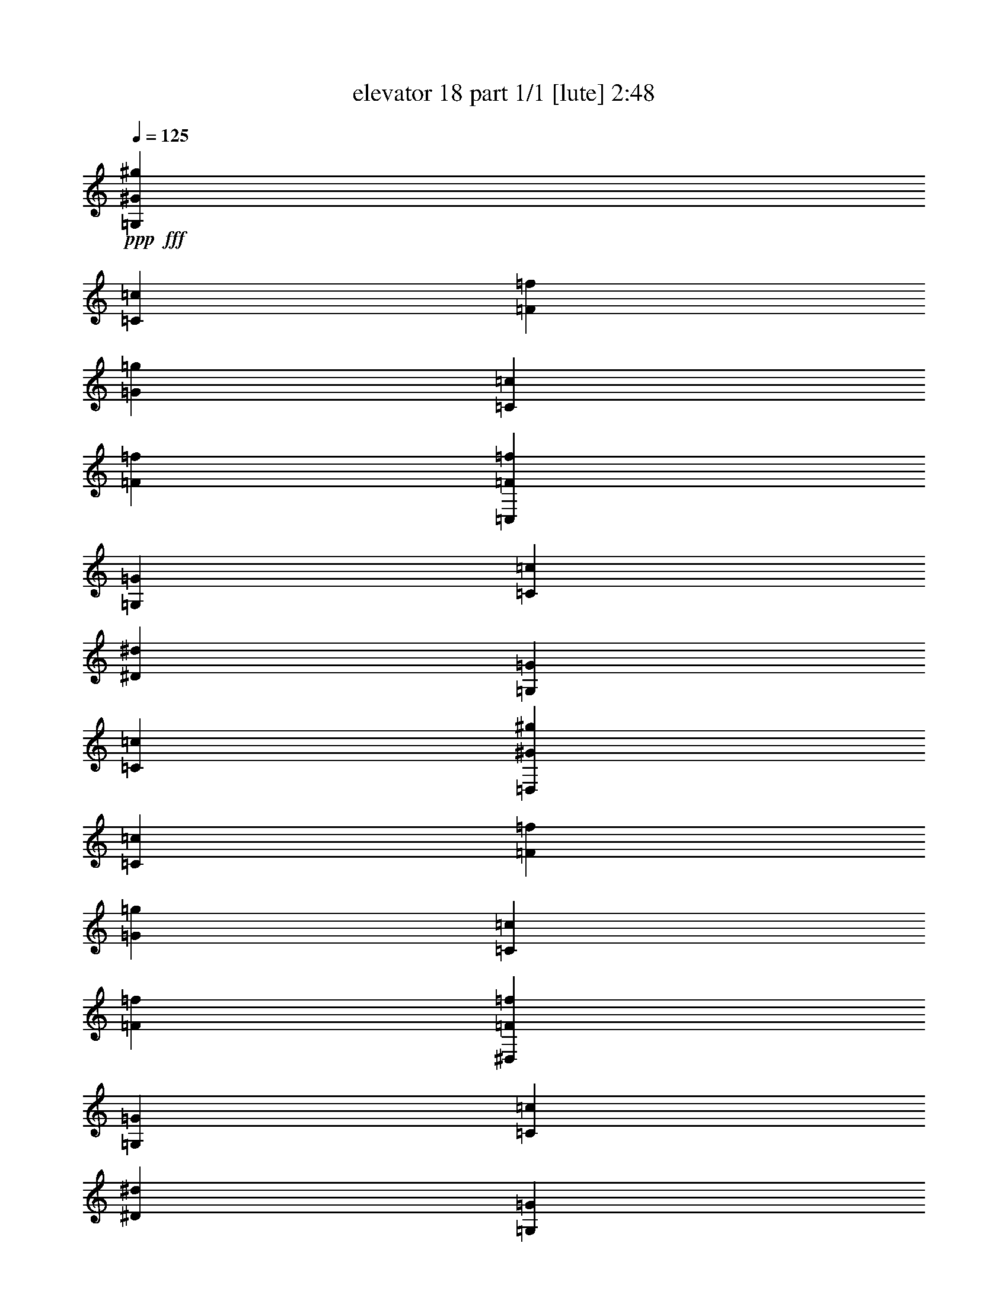 % Produced with Bruzo's Transcoding Environment
% Transcribed by  Bruzo

X:1
T:  elevator 18 part 1/1 [lute] 2:48
Z: Transcribed with BruTE 64
L: 1/4
Q: 125
K: C
Z: Transcribed with BruTE 64
L: 1/4
Q: 125
K: C
+ppp+
+fff+
[=G,20173/32800^G20173/32800^g20173/32800]
[=C5311/6560=c5311/6560]
[=F2553/6560=f2553/6560]
[=G123/200=g123/200]
[=C4787/8200=c4787/8200]
[=F123/200=f123/200]
[=C,20173/32800=F20173/32800=f20173/32800]
[=G,5311/6560=G5311/6560]
[=C2553/6560=c2553/6560]
[^D123/200^d123/200]
[=G,4787/8200=G4787/8200]
[=C123/200=c123/200]
[=D,20173/32800^G20173/32800^g20173/32800]
[=C5311/6560=c5311/6560]
[=F2553/6560=f2553/6560]
[=G123/200=g123/200]
[=C20173/32800=c20173/32800]
[=F467/800=f467/800]
[^D,20173/32800=F20173/32800=f20173/32800]
[=G,5311/6560=G5311/6560]
[=C2553/6560=c2553/6560]
[^D123/200^d123/200]
[=G,20173/32800=G20173/32800]
[=C467/800=c467/800]
[^C,20173/32800^G20173/32800^g20173/32800]
[=C5311/6560=c5311/6560]
[=F2553/6560=f2553/6560]
[=G123/200=g123/200]
[=C20173/32800=c20173/32800]
[=F467/800=f467/800]
[=C,20173/32800=F20173/32800=f20173/32800]
[=G,123/200=G123/200]
[=D4787/8200=d4787/8200]
[^D123/200^d123/200]
[=G20173/32800=g20173/32800]
[=c467/800=c'467/800]
[^F,20173/32800=c20173/32800=c'20173/32800]
[=D123/200=d123/200]
[^D20173/32800^d20173/32800]
[=A467/800=a467/800]
[=D20173/32800=d20173/32800]
[^D123/200^d123/200]
[=G,3/8=c3/8-=c'3/8-]
+ppp+
[=c214/1025=c'214/1025]
+fff+
[=B123/200=b123/200]
[^G20173/32800^g20173/32800]
[=G467/800=g467/800]
[^F20173/32800^f20173/32800]
[=G123/200=g123/200]
[=G,4787/8200^G4787/8200^g4787/8200]
[=C5311/6560=c5311/6560]
[=F1379/3280=f1379/3280]
[=G467/800=g467/800]
[=C20173/32800=c20173/32800]
[=F123/200=f123/200]
[=C,4787/8200=F4787/8200=f4787/8200]
[=G,5311/6560=G5311/6560]
[=C1379/3280=c1379/3280]
[^D467/800^d467/800]
[=G,20173/32800=G20173/32800]
[=C123/200=c123/200]
[=D,20173/32800^G20173/32800^g20173/32800]
[=C2553/3280=c2553/3280]
[=F1379/3280=f1379/3280]
[=G123/200=g123/200]
[=C4787/8200=c4787/8200]
[=F123/200=f123/200]
[^D,20173/32800=F20173/32800=f20173/32800]
[=G,5311/6560=G5311/6560]
[=C2553/6560=c2553/6560]
[^D123/200^d123/200]
[=G,4787/8200=G4787/8200]
[=C123/200=c123/200]
[^C,20173/32800^G20173/32800^g20173/32800]
[=C5311/6560=c5311/6560]
[=F2553/6560=f2553/6560]
[=G123/200=g123/200]
[=C4787/8200=c4787/8200]
[=F123/200=f123/200]
[=C,20173/32800=F20173/32800=f20173/32800]
[=G,467/800=G467/800]
[=D20173/32800=d20173/32800]
[^D123/200^d123/200]
[=G4787/8200=g4787/8200]
[=c123/200=c'123/200]
[^F,20173/32800=c20173/32800=c'20173/32800]
[=D123/200=d123/200]
[^D4787/8200^d4787/8200]
[=A123/200=a123/200]
[=D20173/32800=d20173/32800]
[^D467/800^d467/800]
[=G,7/16=c7/16-=c'7/16-]
+ppp+
[=c5823/32800=c'5823/32800]
+fff+
[=B123/200=b123/200]
[^G4787/8200^g4787/8200]
[=G123/200=g123/200]
[^F20173/32800^f20173/32800]
[=G467/800]
[=G,3881/16400-=B3881/16400]
+f+
[=G,1647/8200-=G1647/8200]
+fff+
[=G,7911/32800=G7911/32800]
[=F3881/16400=B3881/16400]
+f+
[=G421/2050]
+fff+
[=G3881/16400]
[=F6737/32800=B6737/32800]
+f+
[=G3881/16400]
+fff+
[=G6737/32800]
[=G,3881/16400-=d3881/16400]
+f+
[=G,4319/16400-=G4319/16400]
+fff+
[=G,5861/32800=G5861/32800]
[=F7761/32800=d7761/32800]
+f+
[=G6737/32800]
+fff+
[=G3881/16400]
[=F6737/32800=d6737/32800]
+f+
[=G3881/16400]
+fff+
[=G3881/16400]
[=G,6737/32800-^d6737/32800]
+f+
[=G,7613/32800-=G7613/32800]
+fff+
[=G,1377/6560=G1377/6560]
[^D3881/16400^d3881/16400]
+f+
[=G6737/32800]
+fff+
[=G3881/16400]
[^D3881/16400^d3881/16400]
+f+
[=G6737/32800]
+fff+
[=G3881/16400]
[=G,6737/32800-=c6737/32800]
+f+
[=G,7613/32800-=G7613/32800]
+fff+
[=G,791/3280=G791/3280]
[^D6737/32800=c6737/32800]
+f+
[=G3881/16400]
+fff+
[=G6737/32800]
[^D3881/16400=c3881/16400]
+f+
[=G6737/32800]
+fff+
[=G3881/16400]
[=G,7761/32800-=f7761/32800]
+f+
[=G,6589/32800-=G6589/32800]
+fff+
[=G,791/3280=G791/3280]
[^G6737/32800=f6737/32800]
+f+
[=G3881/16400]
+fff+
[=G6737/32800]
[^G3881/16400=f3881/16400]
+f+
[=G3881/16400]
+fff+
[=G421/2050]
[=G,3881/16400-=d3881/16400]
+f+
[=G,1647/8200-=G1647/8200]
+fff+
[=G,7911/32800=G7911/32800]
[^G6737/32800=d6737/32800]
[=G3881/16400]
[=G3881/16400]
[^G6737/32800=d6737/32800]
[=G7761/32800]
[=G6737/32800]
[^D3881/16400=g3881/16400]
+f+
[=c6737/32800]
+fff+
[=c3881/16400]
[=D3881/16400=f3881/16400]
+f+
[=c6737/32800]
+fff+
[=c3881/16400]
[=C421/2050^d421/2050]
+f+
[=c3881/16400]
+fff+
[=c6737/32800]
[=B,15171/16400=d15171/16400]
z5229/8200
[=G22261/32800]
[=G,3881/16400-=B3881/16400]
+f+
[=G,1647/8200-=G1647/8200]
+fff+
[=G,7911/32800=G7911/32800]
[=F421/2050=B421/2050]
+f+
[=G3881/16400]
+fff+
[=G3881/16400]
[=F6737/32800=B6737/32800]
+f+
[=G3881/16400]
+fff+
[=G6737/32800]
[=G,3881/16400-=d3881/16400]
+f+
[=G,1647/8200-=G1647/8200]
+fff+
[=G,791/3280=G791/3280]
[=F3881/16400=d3881/16400]
+f+
[=G6737/32800]
+fff+
[=G3881/16400]
[=F6737/32800=d6737/32800]
+f+
[=G3881/16400]
+fff+
[=G6737/32800]
[=G,3881/16400-^d3881/16400]
+f+
[=G,4319/16400-=G4319/16400]
+fff+
[=G,293/1640=G293/1640]
[^D3881/16400^d3881/16400]
+f+
[=G6737/32800]
+fff+
[=G3881/16400]
[^D6737/32800^d6737/32800]
+f+
[=G3881/16400]
+fff+
[=G3881/16400]
[=G,421/2050-=c421/2050]
+f+
[=G,3807/16400-=G3807/16400]
+fff+
[=G,1377/6560=G1377/6560]
[^D3881/16400=c3881/16400]
+f+
[=G6737/32800]
+fff+
[=G3881/16400]
[^D3881/16400=c3881/16400]
+f+
[=G6737/32800]
+fff+
[=G7761/32800]
[^A,6737/32800-=f6737/32800]
+f+
[^A,7613/32800-=G7613/32800]
+fff+
[^A,3443/16400=G3443/16400]
[^G3881/16400=f3881/16400]
+f+
[=G3881/16400]
+fff+
[=G6737/32800]
[^G3881/16400=f3881/16400]
+f+
[=G421/2050]
+fff+
[=G3881/16400]
[^A,6737/32800-=d6737/32800]
+f+
[^A,7613/32800-=G7613/32800]
+fff+
[^A,7911/32800=G7911/32800]
[^G6737/32800^d6737/32800]
+f+
[=G3881/16400]
+fff+
[=G6737/32800]
[^G7761/32800=f7761/32800]
+f+
[=G6737/32800]
+fff+
[=G3881/16400]
[=F3881/16400^g3881/16400]
+f+
[=c6737/32800]
+fff+
[=c3881/16400]
[^D6737/32800=g6737/32800]
+f+
[=c3881/16400]
+fff+
[=c421/2050]
[=D3881/16400=f3881/16400]
+f+
[=c3881/16400]
+fff+
[=c6737/32800]
[^D285/328=g285/328]
z11379/16400
[=G22261/32800]
[=F,5/16-=d5/16]
[=F,1201/3280=c1201/3280]
[=D5309/16400=B5309/16400]
[=c5309/16400]
[=D22261/32800=d22261/32800]
[=G,/4-=f/4]
+f+
[=G,3149/16400=G3149/16400]
+fff+
[=G3881/16400]
[=F6737/32800=f6737/32800]
+f+
[=G3881/16400]
+fff+
[=G3881/16400]
[=F6737/32800=f6737/32800]
+f+
[=G3881/16400]
+fff+
[=G6737/32800]
[=C,/4-^d/4]
+f+
[=C,3149/16400=G3149/16400]
+fff+
[=G3881/16400]
[=C3881/16400^d3881/16400]
+f+
[=G6737/32800]
+fff+
[=G3881/16400]
[=C6737/32800^d6737/32800]
+f+
[=G3881/16400]
+fff+
[=G421/2050]
[=G,/4-=g/4]
+f+
[=G,1831/8200=G1831/8200]
+fff+
[=G6737/32800]
[^D3881/16400=g3881/16400]
+f+
[=G6737/32800]
+fff+
[=G3881/16400]
[^D6737/32800=g6737/32800]
+f+
[=G7761/32800]
+fff+
[=G3881/16400]
[=D3/16-=f3/16]
+f+
[=D8349/32800=G8349/32800]
+fff+
[=G6737/32800]
[=F3881/16400=f3881/16400]
+f+
[=G6737/32800]
+fff+
[=G3881/16400]
[=F7761/32800-=f7761/32800]
+f+
[=F6737/32800-=G6737/32800]
+fff+
[=F3881/16400-=G3881/16400]
[^A,161/820=F161/820-^g161/820]
+f+
[=F8059/32800=G8059/32800]
+fff+
[=G6737/32800]
[^G3881/16400^g3881/16400]
+f+
[=G3881/16400]
+fff+
[=G421/2050]
[^G3881/16400^g3881/16400]
+f+
[=G6737/32800]
+fff+
[=G3881/16400]
[=D,6737/32800]
+f+
[^D,3881/16400]
[=F,3881/16400]
+fff+
[=G,6737/32800]
+f+
[^G,7761/32800]
[^A,6737/32800]
+fff+
[=C3881/16400]
+f+
[=D6737/32800]
[^D3881/16400]
+fff+
[=F3881/16400]
+f+
[=G6737/32800]
[^G3881/16400]
+fff+
[^A421/2050]
+f+
[=c3881/16400]
[=d6737/32800]
+fff+
[^d3881/16400]
+f+
[=f3881/16400]
[=g6737/32800]
[=G,3881/16400=d3881/16400]
[=G6737/32800]
+fff+
[=G7761/32800]
[=F6737/32800=d6737/32800]
+f+
[=G3881/16400]
+fff+
[=G3881/16400]
[=F6737/32800=d6737/32800]
[=G3881/16400]
[=G6737/32800]
[=G,3881/16400=f3881/16400]
+f+
[=G421/2050]
+fff+
[=G3881/16400]
[=F3881/16400=f3881/16400]
+f+
[=G6737/32800]
+fff+
[=G3881/16400]
[=F6737/32800=f6737/32800]
[=G3881/16400]
[=G6737/32800]
[=C,7761/32800^d7761/32800]
+f+
[=G3881/16400]
+fff+
[=G6737/32800]
[=C3881/16400^d3881/16400]
+f+
[=G6737/32800]
+fff+
[=G3881/16400]
[=C6737/32800^d6737/32800]
+f+
[=G3881/16400]
+fff+
[=G7761/32800]
[=G,6737/32800=g6737/32800]
[=G3881/16400]
[=G6737/32800]
[^D3881/16400=g3881/16400]
+f+
[=G6737/32800]
+fff+
[=G3881/16400]
[^D3881/16400=g3881/16400]
+f+
[=G421/2050]
+fff+
[=G3881/16400]
[=D6737/32800=f6737/32800]
[=G3881/16400]
[=G6737/32800]
[=F3881/16400=f3881/16400]
+f+
[=G3881/16400]
+fff+
[=G6737/32800]
[=F7761/32800=f7761/32800]
+f+
[=G6737/32800]
+fff+
[=G3881/16400]
[^A,6737/32800^g6737/32800]
[=G357/1025]
z/8
[^G6737/32800^g6737/32800]
+f+
[=G3881/16400]
+fff+
[=G421/2050]
[^G3881/16400^g3881/16400]
+f+
[=G6737/32800]
+fff+
[=G3881/16400]
[^D22261/32800]
[^D5/8-=G5/8-^d5/8-=g5/8-]
[=D4247/6560-^D4247/6560=G4247/6560^d4247/6560=g4247/6560]
+mp+
[=D3791/16400=G3791/16400=d3791/16400]
[=f37007/32800]
z3987/8200
+fff+
[=c10251/32800]
[=G,2563/8200]
[=B2563/8200]
[^G10251/32800]
[=G2563/8200]
[=F2563/8200]
[^D10251/32800]
[=C,2563/8200=D2563/8200]
+f+
[^D10251/32800]
+fff+
[=G2563/8200]
[=C2563/8200]
[=D10251/32800]
[^D2563/8200]
[=D,2563/8200^A2563/8200]
[^G10251/32800]
[=G2563/8200]
[=F2669/8200]
z9827/32800
[=D2563/8200]
[^D,10251/32800=D10251/32800]
+f+
[^D113/820]
z1433/8200
+fff+
[=G2563/8200]
[=C10251/32800]
[=D2563/8200]
[^D10251/32800]
[=C,2563/8200^d2563/8200]
+f+
[=d2563/8200-]
+fff+
[=c10251/32800=d10251/32800-]
+f+
[^A2563/8200=d2563/8200-]
+fff+
[^G2563/8200=d2563/8200-]
+f+
[=G10251/32800=d10251/32800-]
+fff+
[=F,/8-=G/8=d/8-]
+f+
[=F,5121/16400=d5121/16400-^G5121/16400]
+ppp+
[=d6161/32800]
+fff+
[=c2563/8200]
[=F2563/8200]
[=G10251/32800]
+f+
[^G2563/8200]
+fff+
[=G,2563/8200=B2563/8200-]
[^G10251/32800=B10251/32800-]
[=G10247/32800=B10247/32800-]
+f+
[=F641/2050-=B641/2050-]
+fff+
[=D192/1025=F192/1025-=B192/1025-]
+f+
[=F/4-=B/4-^D/4]
+ppp+
[=F77/410-=B77/410]
+fff+
[=C,1229/6560-=C1229/6560=F1229/6560-]
+ppp+
[=C,821/6560-=F821/6560]
[=C,53993/32800]
+fff+
[=c2563/8200]
[^F,2563/8200]
[^D10251/32800]
[=D2563/8200]
[=G10251/32800]
[^F2563/8200]
[=G,2563/8200^A2563/8200]
+f+
[=A10251/32800]
+fff+
[=G2563/8200]
[=F2563/8200]
[^D10251/32800]
[=D2563/8200]
[^D,10251/32800=C10251/32800]
+f+
[^A,2563/8200]
+fff+
[=A,2563/8200]
[^A,10251/32800]
[=G,2563/8200]
+f+
[=A,2563/8200]
+fff+
[=D,10251/32800]
[^F,2563/8200]
[^A,10251/32800]
[=A,2563/8200]
[=C2563/8200]
+f+
[^A,10251/32800]
+fff+
[^F,769/4100=c769/4100-]
+ppp+
[=c/8]
+fff+
[=A2563/8200]
[^D10251/32800]
[=D2563/8200]
[=G10251/32800]
[^F2563/8200]
[=G,2563/8200^A2563/8200]
+f+
[=A10251/32800]
+fff+
[=G2563/8200]
[=F2563/8200]
[^D10251/32800]
[=D2563/8200]
[^D,10251/32800=C10251/32800]
+f+
[^A,2563/8200]
+fff+
[=A,2563/8200]
+f+
[=G,10251/32800]
[=F,2563/8200]
+fff+
[^D,2563/8200]
[=D,2031/1640^A,2031/1640]
z20889/32800
[=c2563/8200]
[=G,2563/8200]
[=B10251/32800]
[^G2563/8200]
[=G10251/32800]
[=F2563/8200]
[^D2563/8200]
[=C,10251/32800=D10251/32800]
+f+
[^D2563/8200]
+fff+
[=G2563/8200]
[=C10251/32800]
[=D2563/8200]
[^D10251/32800]
[=D,2563/8200^A2563/8200]
[^G2563/8200]
[=G10251/32800]
[=F1967/6560]
z10669/32800
[=D10251/32800]
[^D,983/3280=D983/3280]
[^D/8]
z6573/32800
[=G2563/8200]
[=C2563/8200]
[=D10251/32800]
[^D2563/8200]
[=C,2563/8200^d2563/8200]
+f+
[=d10251/32800-]
+fff+
[=c2563/8200=d2563/8200-]
+f+
[^A10251/32800=d10251/32800-]
+fff+
[^G2563/8200=d2563/8200-]
+f+
[=G2563/8200=d2563/8200-]
+fff+
[=F,/8-=G/8=d/8-]
+f+
[=F,5121/16400=d5121/16400-^G5121/16400]
+ppp+
[=d6161/32800]
+fff+
[=c2563/8200]
[=F10251/32800]
[=G2563/8200]
+f+
[^G10251/32800]
+fff+
[=G,2563/8200=B2563/8200-]
[^G2563/8200=B2563/8200-]
[=G5123/16400=B5123/16400-]
+f+
[=F10257/32800-=B10257/32800-]
+fff+
[=D769/4100=F769/4100-=B769/4100-]
[=F8191/32800-=B8191/32800-^D8191/32800]
+ppp+
[=F77/410-=B77/410]
+fff+
[=C,3/16-=C3/16=F3/16-]
+ppp+
[=C,/8-=F/8]
[=C,54891/32800]
z2883/16400
+fff+
[=G,20503/32800^G20503/32800^g20503/32800]
[=C6749/8200=c6749/8200]
[=F14011/32800=f14011/32800]
[=G20503/32800=g20503/32800]
[=C20503/32800=c20503/32800]
[=F2563/4100=f2563/4100]
[=C,20503/32800=F20503/32800=f20503/32800]
[=G,6749/8200=G6749/8200]
[=C1401/3280=c1401/3280]
[^D2563/4100^d2563/4100]
[=G,20503/32800=G20503/32800]
[=C20503/32800=c20503/32800]
[=D,20503/32800^G20503/32800^g20503/32800]
[=C6749/8200=c6749/8200]
[=F14011/32800=f14011/32800]
[=G20503/32800=g20503/32800]
[=C20503/32800=c20503/32800]
[=F2563/4100=f2563/4100]
[^D,20503/32800=F20503/32800=f20503/32800]
[=G,6749/8200=G6749/8200]
[=C1401/3280=c1401/3280]
[^D2563/4100^d2563/4100]
[=G,20503/32800=G20503/32800]
[=C20503/32800=c20503/32800]
[^C,20503/32800^G20503/32800^g20503/32800]
[=C6749/8200=c6749/8200]
[=F14011/32800=f14011/32800]
[=G20503/32800=g20503/32800]
[=C20503/32800=c20503/32800]
[=F2563/4100=f2563/4100]
[=C,20503/32800=F20503/32800=f20503/32800]
[=G,20503/32800=G20503/32800]
[=D20503/32800=d20503/32800]
[^D2563/4100^d2563/4100]
[=G20503/32800=g20503/32800]
[=c20503/32800=c'20503/32800]
[^F,20503/32800=c20503/32800=c'20503/32800]
[=D2563/4100=d2563/4100]
[^D20503/32800^d20503/32800]
[=A20503/32800=a20503/32800]
[=D20503/32800=d20503/32800]
[^D2563/4100^d2563/4100]
[=G,3/8=c3/8-=c'3/8-]
+ppp+
[=c8203/32800=c'8203/32800]
+fff+
[=B20503/32800=b20503/32800]
[^G20503/32800^g20503/32800]
[=G2563/4100=g2563/4100]
[^F20503/32800^f20503/32800]
[=G20503/32800=g20503/32800]
[=G,20503/32800^G20503/32800^g20503/32800]
[=C6749/8200=c6749/8200]
[=F14011/32800=f14011/32800]
[=G20503/32800=g20503/32800]
[=C20503/32800=c20503/32800]
[=F2563/4100=f2563/4100]
[=C,20503/32800=F20503/32800=f20503/32800]
[=G,6749/8200=G6749/8200]
[=C1401/3280=c1401/3280]
[^D2563/4100^d2563/4100]
[=G,20503/32800=G20503/32800]
[=C20503/32800=c20503/32800]
[=D,20503/32800^G20503/32800^g20503/32800]
[=C6749/8200=c6749/8200]
[=F14011/32800=f14011/32800]
[=G20503/32800=g20503/32800]
[=C20503/32800=c20503/32800]
[=F2563/4100=f2563/4100]
[^D,20503/32800=F20503/32800=f20503/32800]
[=G,6749/8200=G6749/8200]
[=C1401/3280=c1401/3280]
[^D2563/4100^d2563/4100]
[=G,20503/32800=G20503/32800]
[=C20503/32800=c20503/32800]
[^C,20503/32800^G20503/32800^g20503/32800]
[=C6749/8200=c6749/8200]
[=F14011/32800=f14011/32800]
[=G20503/32800=g20503/32800]
[=C20503/32800=c20503/32800]
[=F2563/4100=f2563/4100]
[=C,20503/32800=F20503/32800=f20503/32800]
[=G,20503/32800=G20503/32800]
[=D20503/32800=d20503/32800]
[^D2563/4100^d2563/4100]
[=G20503/32800=g20503/32800]
[=c20503/32800=c'20503/32800]
[^F,20503/32800=c20503/32800=c'20503/32800]
[=D2563/4100=d2563/4100]
[^D20503/32800^d20503/32800]
[=A20503/32800=a20503/32800]
[=D20503/32800=d20503/32800]
[^D2563/4100^d2563/4100]
[=G,7/16=c7/16-=c'7/16-]
+ppp+
[=c6153/32800=c'6153/32800]
+fff+
[=B2093/3280=b2093/3280]
[^G22261/32800^g22261/32800]
[=G22261/32800=g22261/32800]
[^F4247/6560^f4247/6560]
[=G22261/32800]
[=G,3881/16400-=B3881/16400]
+f+
[=G,1647/8200-=G1647/8200]
+fff+
[=G,791/3280=G791/3280]
[=F6737/32800=B6737/32800]
+f+
[=G3881/16400]
+fff+
[=G3881/16400]
[=F6737/32800=B6737/32800]
+f+
[=G3881/16400]
+fff+
[=G6737/32800]
[=G,3881/16400-=d3881/16400]
+f+
[=G,4319/16400-=G4319/16400]
+fff+
[=G,293/1640=G293/1640]
[=F3881/16400=d3881/16400]
+f+
[=G6737/32800]
+fff+
[=G3881/16400]
[=F6737/32800=d6737/32800]
+f+
[=G3881/16400]
+fff+
[=G3881/16400]
[=G,421/2050-^d421/2050]
[=G,3807/16400-=G3807/16400]
[=G,1377/6560=G1377/6560]
[^D3881/16400^d3881/16400]
+f+
[=G6737/32800]
+fff+
[=G3881/16400]
[^D3881/16400^d3881/16400]
+f+
[=G6737/32800]
+fff+
[=G7761/32800]
[=G,6737/32800-=c6737/32800]
+f+
[=G,7613/32800-=G7613/32800]
+fff+
[=G,3443/16400=G3443/16400]
[^D3881/16400=c3881/16400]
+f+
[=G3881/16400]
+fff+
[=G6737/32800]
[^D3881/16400=c3881/16400]
[=G421/2050]
[=G3881/16400]
[=G,6737/32800-=f6737/32800]
+f+
[=G,7613/32800-=G7613/32800]
+fff+
[=G,7911/32800=G7911/32800]
[^G6737/32800=f6737/32800]
+f+
[=G3881/16400]
+fff+
[=G6737/32800]
[^G7761/32800=f7761/32800]
+f+
[=G6737/32800]
+fff+
[=G3881/16400]
[=G,3881/16400-=d3881/16400]
+f+
[=G,1647/8200-=G1647/8200]
+fff+
[=G,7911/32800=G7911/32800]
[^G6737/32800=d6737/32800]
[=G3881/16400]
[=G421/2050]
[^G3881/16400=d3881/16400]
[=G3881/16400]
[=G6737/32800]
[^D3881/16400=g3881/16400]
+f+
[=c6737/32800]
+fff+
[=c3881/16400]
[=D6737/32800=f6737/32800]
+f+
[=c7761/32800]
+fff+
[=c3881/16400]
[=C6737/32800^d6737/32800]
+f+
[=c3881/16400]
+fff+
[=c6737/32800]
[=B,30467/32800=d30467/32800]
z20791/32800
[=G22261/32800]
[=G,3881/16400-=B3881/16400]
+f+
[=G,1647/8200-=G1647/8200]
+fff+
[=G,791/3280=G791/3280]
[=F6737/32800=B6737/32800]
+f+
[=G3881/16400]
+fff+
[=G6737/32800]
[=F3881/16400=B3881/16400]
+f+
[=G3881/16400]
+fff+
[=G6737/32800]
[=G,7761/32800-=d7761/32800]
[=G,6589/32800-=G6589/32800]
[=G,791/3280=G791/3280]
[=F6737/32800=d6737/32800]
+f+
[=G3881/16400]
+fff+
[=G3881/16400]
[=F6737/32800=d6737/32800]
+f+
[=G3881/16400]
+fff+
[=G421/2050]
[=G,3881/16400-^d3881/16400]
+f+
[=G,1647/8200-=G1647/8200]
+fff+
[=G,7911/32800=G7911/32800]
[^D3881/16400^d3881/16400]
+f+
[=G6737/32800]
+fff+
[=G3881/16400]
[^D6737/32800^d6737/32800]
[=G7761/32800]
[=G6737/32800]
[=G,3881/16400-=c3881/16400]
+f+
[=G,4319/16400-=G4319/16400]
+fff+
[=G,5861/32800=G5861/32800]
[^D3881/16400=c3881/16400]
+f+
[=G6737/32800]
+fff+
[=G3881/16400]
[^D421/2050=c421/2050]
+f+
[=G3881/16400]
+fff+
[=G3881/16400]
[^A,6737/32800-=f6737/32800]
+f+
[^A,7613/32800-=G7613/32800]
+fff+
[^A,3443/16400=G3443/16400]
[^G3881/16400=f3881/16400]
+f+
[=G6737/32800]
+fff+
[=G7761/32800]
[^G3881/16400=f3881/16400]
+f+
[=G6737/32800]
+fff+
[=G3881/16400]
[^A,6737/32800-=d6737/32800]
+f+
[^A,7613/32800-=G7613/32800]
+fff+
[^A,3443/16400=G3443/16400]
[^G3881/16400^d3881/16400]
+f+
[=G7761/32800]
+fff+
[=G6737/32800]
[^G3881/16400=f3881/16400]
+f+
[=G6737/32800]
+fff+
[=G3881/16400]
[=F6737/32800^g6737/32800]
+f+
[=c3881/16400]
+fff+
[=c3881/16400]
[^D421/2050=g421/2050]
[=c3881/16400]
[=c6737/32800]
[=D3881/16400=f3881/16400]
+f+
[=c3881/16400]
+fff+
[=c6737/32800]
[^D1145/1312=g1145/1312]
z22633/32800
[=G22261/32800]
[=F,5/16-=d5/16]
[=F,1201/3280=c1201/3280]
[=D5309/16400=B5309/16400]
[=c5309/16400]
[=D1113/1640=d1113/1640]
[=G,/4-=f/4]
+f+
[=G,6299/32800=G6299/32800]
+fff+
[=G3881/16400]
[=F6737/32800=f6737/32800]
+f+
[=G3881/16400]
+fff+
[=G6737/32800]
[=F3881/16400=f3881/16400]
[=G7761/32800]
[=G6737/32800]
[=C,/4-^d/4]
+f+
[=C,6299/32800=G6299/32800]
+fff+
[=G3881/16400]
[=C6737/32800^d6737/32800]
+f+
[=G3881/16400]
+fff+
[=G3881/16400]
[=C421/2050^d421/2050]
+f+
[=G3881/16400]
+fff+
[=G6737/32800]
[=G,/4-=g/4]
+f+
[=G,6299/32800=G6299/32800]
+fff+
[=G3881/16400]
[^D3881/16400=g3881/16400]
+f+
[=G6737/32800]
+fff+
[=G7761/32800]
[^D6737/32800=g6737/32800]
+f+
[=G3881/16400]
+fff+
[=G6737/32800]
[=D/4-=f/4]
+f+
[=D1831/8200=G1831/8200]
+fff+
[=G6737/32800]
[=F3881/16400=f3881/16400]
+f+
[=G421/2050]
+fff+
[=G3881/16400]
[=F6737/32800-=f6737/32800]
+f+
[=F3881/16400-=G3881/16400]
+fff+
[=F3881/16400-=G3881/16400]
[^A,6439/32800=F6439/32800-^g6439/32800]
+f+
[=F403/1640=G403/1640]
+fff+
[=G6737/32800]
[^G7761/32800^g7761/32800]
[=G6737/32800]
[=G3881/16400]
[^G3881/16400^g3881/16400]
+f+
[=G6737/32800]
+fff+
[=G3881/16400]
[=D,6737/32800]
+f+
[^D,3881/16400]
[=F,421/2050]
+fff+
[=G,3881/16400]
+f+
[^G,3881/16400]
[^A,6737/32800]
+fff+
[=C3881/16400]
+f+
[=D6737/32800]
[^D3881/16400]
+fff+
[=F6737/32800]
[=G7761/32800]
[^G3881/16400]
[^A6737/32800]
+f+
[=c3881/16400]
[=d6737/32800]
+fff+
[^d3881/16400]
+f+
[=f6737/32800]
[=g3881/16400]
[=G,7761/32800=d7761/32800]
[=G6737/32800]
+fff+
[=G3881/16400]
[=F6737/32800=d6737/32800]
+f+
[=G3881/16400]
+fff+
[=G6737/32800]
[=F3881/16400=d3881/16400]
[=G3881/16400]
[=G421/2050]
[=G,3881/16400=f3881/16400]
+f+
[=G6737/32800]
+fff+
[=G3881/16400]
[=F6737/32800=f6737/32800]
+f+
[=G3881/16400]
+fff+
[=G3881/16400]
[=F6737/32800=f6737/32800]
[=G7761/32800]
[=G6737/32800]
[=C,3881/16400^d3881/16400]
+f+
[=G6737/32800]
+fff+
[=G3881/16400]
[=C3881/16400^d3881/16400]
+f+
[=G6737/32800]
+fff+
[=G3881/16400]
[=C421/2050^d421/2050]
[=G3881/16400]
[=G6737/32800]
[=G,3881/16400=g3881/16400]
[=G3881/16400]
[=G6737/32800]
[^D3881/16400=g3881/16400]
+f+
[=G6737/32800]
+fff+
[=G7761/32800]
[^D6737/32800=g6737/32800]
+f+
[=G3881/16400]
+fff+
[=G3881/16400]
[=D6737/32800=f6737/32800]
[=G3881/16400]
[=G6737/32800]
[=F3881/16400=f3881/16400]
[=G421/2050]
[=G3881/16400]
[=F3881/16400=f3881/16400]
+f+
[=G6737/32800]
+fff+
[=G3881/16400]
[^A,6737/32800^g6737/32800]
+f+
[=G3881/16400]
+fff+
[=G3881/16400]
[^G421/2050^g421/2050]
+f+
[=G3881/16400]
+fff+
[=G6737/32800]
[^G3881/16400^g3881/16400]
+f+
[=G6737/32800]
+fff+
[=G3881/16400]
[^D5263/8200]
[^D5/8-=G5/8-^d5/8-=g5/8-]
[=D9227/16400-^D9227/16400=G9227/16400^d9227/16400=g9227/16400]
+mp+
[=D7691/32800=G7691/32800=d7691/32800]
[=f34863/32800]
z3629/8200
+fff+
[=c10251/32800]
[=G,2563/8200]
[=B2563/8200]
[^G10251/32800]
[=G2563/8200]
[=F2563/8200]
[^D10251/32800]
[=C,2563/8200=D2563/8200]
+f+
[^D10251/32800]
+fff+
[=G2563/8200]
[=C2563/8200]
[=D10251/32800]
[^D2563/8200]
[=D,2563/8200^A2563/8200]
[^G10251/32800]
[=G2563/8200]
[=F5029/16400]
z2089/6560
[=D2563/8200]
[^D,10053/32800=D10053/32800]
+f+
[^D/8]
z127/656
+fff+
[=G2563/8200]
[=C10251/32800]
[=D2563/8200]
[^D10251/32800]
[=C,2563/8200^d2563/8200]
+f+
[=d2563/8200-]
+fff+
[=c10251/32800=d10251/32800-]
+f+
[^A2563/8200=d2563/8200-]
+fff+
[^G2563/8200=d2563/8200-]
+f+
[=G10251/32800=d10251/32800-]
+fff+
[=F,/8-=G/8=d/8-]
+f+
[=F,5121/16400=d5121/16400-^G5121/16400]
+ppp+
[=d6161/32800]
+fff+
[=c2563/8200]
[=F2563/8200]
[=G10251/32800]
+f+
[^G2563/8200]
+fff+
[=G,2563/8200=B2563/8200-]
[^G10251/32800=B10251/32800-]
[=G10247/32800=B10247/32800-]
+f+
[=F641/2050-=B641/2050-]
+fff+
[=D769/4100=F769/4100-=B769/4100-]
+f+
[=F256/1025-=B256/1025-^D256/1025]
+ppp+
[=F77/410-=B77/410]
+fff+
[=C,3/16-=C3/16=F3/16-]
+ppp+
[=C,/8-=F/8]
[=C,27509/16400]
+fff+
[=c2563/8200]
[^F,2563/8200]
[^D10251/32800]
[=D2563/8200]
[=G10251/32800]
[^F2563/8200]
[=G,2563/8200^A2563/8200]
+f+
[=A10251/32800]
+fff+
[=G2563/8200]
[=F2563/8200]
[^D10251/32800]
[=D2563/8200]
[^D,10251/32800=C10251/32800]
+f+
[^A,2563/8200]
+fff+
[=A,2563/8200]
[^A,10251/32800]
[=G,2563/8200]
+f+
[=A,2563/8200]
+fff+
[=D,10251/32800]
[^F,2563/8200]
[^A,10251/32800]
[=A,2563/8200]
[=C2563/8200]
+f+
[^A,10251/32800]
+fff+
[^F,3/16=c3/16-]
+ppp+
[=c2051/16400]
+fff+
[=A2563/8200]
[^D10251/32800]
[=D2563/8200]
[=G10251/32800]
[^F2563/8200]
[=G,2563/8200^A2563/8200]
+f+
[=A10251/32800]
+fff+
[=G2563/8200]
[=F2563/8200]
[^D10251/32800]
[=D2563/8200]
[^D,10251/32800=C10251/32800]
[^A,2563/8200]
[=A,2563/8200]
+f+
[=G,10251/32800]
[=F,2563/8200]
+fff+
[^D,2563/8200]
[=D,41027/32800^A,41027/32800]
z10241/16400
[=c2563/8200]
[=G,2563/8200]
[=B10251/32800]
[^G2563/8200]
[=G10251/32800]
[=F2563/8200]
[^D2563/8200]
[=C,10251/32800=D10251/32800]
+f+
[^D2563/8200]
+fff+
[=G2563/8200]
[=C10251/32800]
[=D2563/8200]
[^D10251/32800]
[=D,2563/8200^A2563/8200]
[^G2563/8200]
[=G10251/32800]
[=F5121/16400]
z5131/16400
[=D10251/32800]
[^D,10237/32800=D10237/32800]
[^D/8]
z3083/16400
[=G2563/8200]
[=C2563/8200]
[=D10251/32800]
[^D2563/8200]
[=C,2563/8200^d2563/8200]
+f+
[=d10251/32800-]
+fff+
[=c2563/8200=d2563/8200-]
+f+
[^A10251/32800=d10251/32800-]
+fff+
[^G2563/8200=d2563/8200-]
+f+
[=G2563/8200=d2563/8200-]
+fff+
[=F,/8-=G/8=d/8-]
+f+
[=F,5121/16400=d5121/16400-^G5121/16400]
+ppp+
[=d6161/32800]
+fff+
[=c2563/8200]
[=F10251/32800]
[=G2563/8200]
+f+
[^G10251/32800]
+fff+
[=G,2563/8200=B2563/8200-]
[^G2563/8200=B2563/8200-]
[=G10251/32800=B10251/32800-]
+f+
[=F2563/8200-=B2563/8200-]
+fff+
[=D1537/8200=F1537/8200-=B1537/8200-]
[=F1639/6560=B1639/6560-^D1639/6560]
+ppp+
[=B77/410]
+fff+
[=G,18283/32800=B,18283/32800=D18283/32800]
[^A,5979/32800-^A5979/32800-^D5979/32800-^d5979/32800-]
[^A,18593/16400^D18593/16400=G18593/16400^A18593/16400^d18593/16400=g18593/16400]
z1759/4100
[=B6493/16400]
[=F,2563/8200]
[^G1401/3280]
[=G1589/3280]
[=F6493/16400]
[=D20503/32800]
+f+
[^D28021/32800]
+fff+
[=g20503/32800-]
[^d12297/32800=g12297/32800-]
[=c14699/32800=g14699/32800]
[=G14011/32800]
[=F2597/6560]
[^D14011/32800]
[=C1401/3280]
[^A,6493/16400]
[=G,17769/32800]
[=F,2597/6560]
[^D,2563/4100]
[=C,5521/1640]
z25/4

